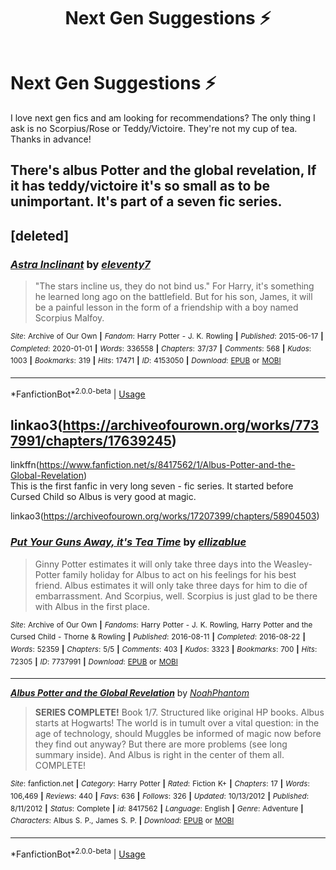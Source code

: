 #+TITLE: Next Gen Suggestions ⚡️

* Next Gen Suggestions ⚡️
:PROPERTIES:
:Author: kmjeanne
:Score: 5
:DateUnix: 1591825441.0
:DateShort: 2020-Jun-11
:FlairText: Request
:END:
I love next gen fics and am looking for recommendations? The only thing I ask is no Scorpius/Rose or Teddy/Victoire. They're not my cup of tea. Thanks in advance!


** There's albus Potter and the global revelation, If it has teddy/victoire it's so small as to be unimportant. It's part of a seven fic series.
:PROPERTIES:
:Author: otrovik
:Score: 2
:DateUnix: 1591862625.0
:DateShort: 2020-Jun-11
:END:


** [deleted]
:PROPERTIES:
:Score: 1
:DateUnix: 1591860106.0
:DateShort: 2020-Jun-11
:END:

*** [[https://archiveofourown.org/works/4153050][*/Astra Inclinant/*]] by [[https://www.archiveofourown.org/users/eleventy7/pseuds/eleventy7][/eleventy7/]]

#+begin_quote
  "The stars incline us, they do not bind us." For Harry, it's something he learned long ago on the battlefield. But for his son, James, it will be a painful lesson in the form of a friendship with a boy named Scorpius Malfoy.
#+end_quote

^{/Site/:} ^{Archive} ^{of} ^{Our} ^{Own} ^{*|*} ^{/Fandom/:} ^{Harry} ^{Potter} ^{-} ^{J.} ^{K.} ^{Rowling} ^{*|*} ^{/Published/:} ^{2015-06-17} ^{*|*} ^{/Completed/:} ^{2020-01-01} ^{*|*} ^{/Words/:} ^{336558} ^{*|*} ^{/Chapters/:} ^{37/37} ^{*|*} ^{/Comments/:} ^{568} ^{*|*} ^{/Kudos/:} ^{1003} ^{*|*} ^{/Bookmarks/:} ^{319} ^{*|*} ^{/Hits/:} ^{17471} ^{*|*} ^{/ID/:} ^{4153050} ^{*|*} ^{/Download/:} ^{[[https://archiveofourown.org/downloads/4153050/Astra%20Inclinant.epub?updated_at=1589530999][EPUB]]} ^{or} ^{[[https://archiveofourown.org/downloads/4153050/Astra%20Inclinant.mobi?updated_at=1589530999][MOBI]]}

--------------

*FanfictionBot*^{2.0.0-beta} | [[https://github.com/tusing/reddit-ffn-bot/wiki/Usage][Usage]]
:PROPERTIES:
:Author: FanfictionBot
:Score: 2
:DateUnix: 1591860124.0
:DateShort: 2020-Jun-11
:END:


** linkao3([[https://archiveofourown.org/works/7737991/chapters/17639245]])

linkffn([[https://www.fanfiction.net/s/8417562/1/Albus-Potter-and-the-Global-Revelation]])\\
This is the first fanfic in very long seven - fic series. It started before Cursed Child so Albus is very good at magic.

linkao3([[https://archiveofourown.org/works/17207399/chapters/58904503]])
:PROPERTIES:
:Author: Feathertail11
:Score: 1
:DateUnix: 1591874159.0
:DateShort: 2020-Jun-11
:END:

*** [[https://archiveofourown.org/works/7737991][*/Put Your Guns Away, it's Tea Time/*]] by [[https://www.archiveofourown.org/users/ellizablue/pseuds/ellizablue][/ellizablue/]]

#+begin_quote
  Ginny Potter estimates it will only take three days into the Weasley-Potter family holiday for Albus to act on his feelings for his best friend. Albus estimates it will only take three days for him to die of embarrassment. And Scorpius, well. Scorpius is just glad to be there with Albus in the first place.
#+end_quote

^{/Site/:} ^{Archive} ^{of} ^{Our} ^{Own} ^{*|*} ^{/Fandoms/:} ^{Harry} ^{Potter} ^{-} ^{J.} ^{K.} ^{Rowling,} ^{Harry} ^{Potter} ^{and} ^{the} ^{Cursed} ^{Child} ^{-} ^{Thorne} ^{&} ^{Rowling} ^{*|*} ^{/Published/:} ^{2016-08-11} ^{*|*} ^{/Completed/:} ^{2016-08-22} ^{*|*} ^{/Words/:} ^{52359} ^{*|*} ^{/Chapters/:} ^{5/5} ^{*|*} ^{/Comments/:} ^{403} ^{*|*} ^{/Kudos/:} ^{3323} ^{*|*} ^{/Bookmarks/:} ^{700} ^{*|*} ^{/Hits/:} ^{72305} ^{*|*} ^{/ID/:} ^{7737991} ^{*|*} ^{/Download/:} ^{[[https://archiveofourown.org/downloads/7737991/Put%20Your%20Guns%20Away%20its.epub?updated_at=1589150108][EPUB]]} ^{or} ^{[[https://archiveofourown.org/downloads/7737991/Put%20Your%20Guns%20Away%20its.mobi?updated_at=1589150108][MOBI]]}

--------------

[[https://www.fanfiction.net/s/8417562/1/][*/Albus Potter and the Global Revelation/*]] by [[https://www.fanfiction.net/u/3435601/NoahPhantom][/NoahPhantom/]]

#+begin_quote
  *SERIES COMPLETE!* Book 1/7. Structured like original HP books. Albus starts at Hogwarts! The world is in tumult over a vital question: in the age of technology, should Muggles be informed of magic now before they find out anyway? But there are more problems (see long summary inside). And Albus is right in the center of them all. COMPLETE!
#+end_quote

^{/Site/:} ^{fanfiction.net} ^{*|*} ^{/Category/:} ^{Harry} ^{Potter} ^{*|*} ^{/Rated/:} ^{Fiction} ^{K+} ^{*|*} ^{/Chapters/:} ^{17} ^{*|*} ^{/Words/:} ^{106,469} ^{*|*} ^{/Reviews/:} ^{440} ^{*|*} ^{/Favs/:} ^{636} ^{*|*} ^{/Follows/:} ^{326} ^{*|*} ^{/Updated/:} ^{10/13/2012} ^{*|*} ^{/Published/:} ^{8/11/2012} ^{*|*} ^{/Status/:} ^{Complete} ^{*|*} ^{/id/:} ^{8417562} ^{*|*} ^{/Language/:} ^{English} ^{*|*} ^{/Genre/:} ^{Adventure} ^{*|*} ^{/Characters/:} ^{Albus} ^{S.} ^{P.,} ^{James} ^{S.} ^{P.} ^{*|*} ^{/Download/:} ^{[[http://www.ff2ebook.com/old/ffn-bot/index.php?id=8417562&source=ff&filetype=epub][EPUB]]} ^{or} ^{[[http://www.ff2ebook.com/old/ffn-bot/index.php?id=8417562&source=ff&filetype=mobi][MOBI]]}

--------------

*FanfictionBot*^{2.0.0-beta} | [[https://github.com/tusing/reddit-ffn-bot/wiki/Usage][Usage]]
:PROPERTIES:
:Author: FanfictionBot
:Score: 1
:DateUnix: 1591874188.0
:DateShort: 2020-Jun-11
:END:
